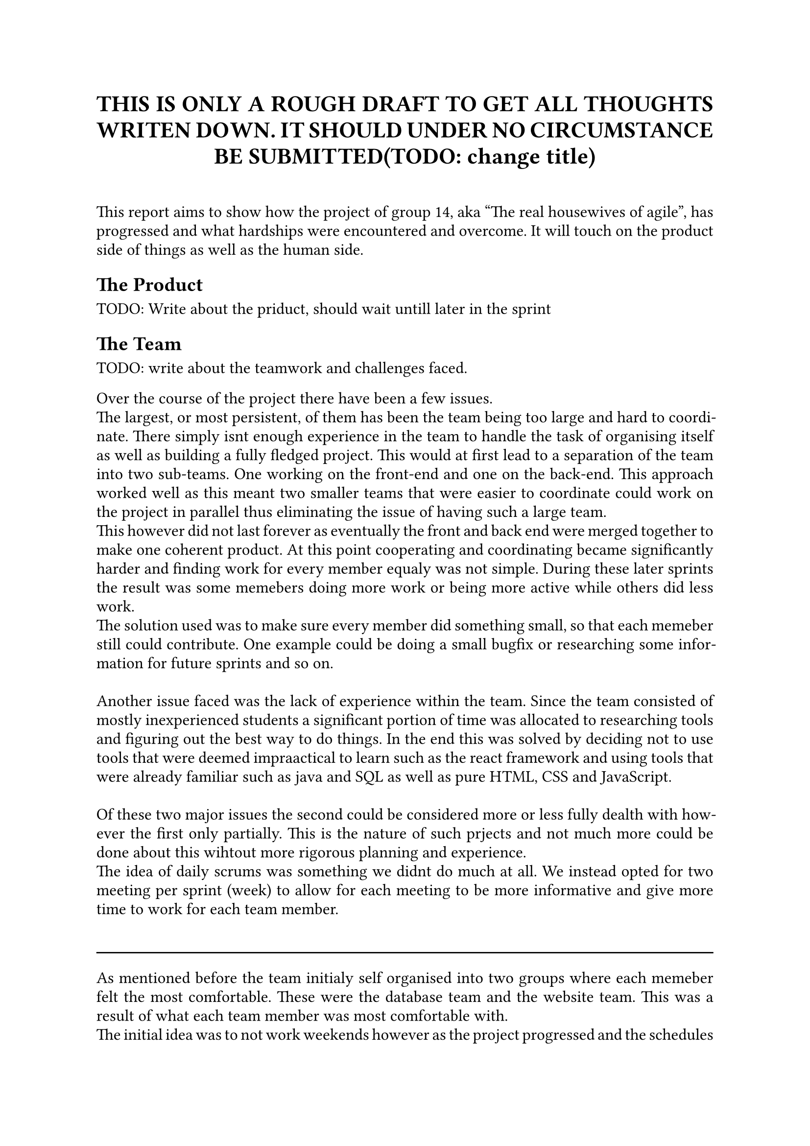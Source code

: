 // Metadata for the PDF, not strictly neccecary but it's nice
#set document(
    title: "Group 14s report for Agile software development, fall of 2024", 
    author: ("Nikhil", "Ali", "Daniell", "Gunnar", "Jesper", "Oscar", "Markus", "Suheib Shahin", "Ida", "Yousef"),
    date: auto,
)

// Paragraph styling
#set par(
    justify: true,
    leading: 0.5em,
)

// setting the font and text size
#set text(
    font: "Linux Libertine",
    size: 12pt,
)

// Report starts here
// The titile, aligned to the center
#align(center,[
    = THIS IS ONLY A ROUGH DRAFT TO GET ALL THOUGHTS WRITEN DOWN. IT SHOULD UNDER NO CIRCUMSTANCE BE SUBMITTED(TODO: change title)\
])
\

This report aims to show how the project of group 14, aka "The real housewives of agile", has progressed and what hardships were encountered and overcome. It will touch on the product side of things as well as the human side.

== The Product

TODO: Write about the priduct, should wait untill later in the sprint

== The Team

TODO: write about the teamwork and challenges faced.

Over the course of the project there have been a few issues.\
The largest, or most persistent, of them has been the team being too large and hard to coordinate. There simply isnt enough experience in the team to handle the task of organising itself as well as building a fully fledged project. This would at first lead to a separation of the team into two sub-teams. One working on the front-end and one on the back-end. This approach worked well as this meant two smaller teams that were easier to coordinate could work on the project in parallel thus eliminating the issue of having such a large team.\
This however did not last forever as eventually the front and back end were merged together to make one coherent product. At this point cooperating and coordinating became significantly harder and finding work for every member equaly was not simple. During these later sprints the result was some memebers doing more work or being more active while others did less work.\
The solution used was to make sure every member did something small, so that each memeber still could contribute. One example could be doing a small bugfix or researching some information for future sprints and so on.\
\
Another issue faced was the lack of experience within the team. Since the team consisted of mostly inexperienced students a significant portion of time was allocated to researching tools and figuring out the best way to do things. In the end this was solved by deciding not to use tools that were deemed impraactical to learn such as the react framework and using tools that were already familiar such as java and SQL as well as pure HTML, CSS and JavaScript.\
\
Of these two major issues the second could be considered more or less fully dealth with however the first only partially. This is the nature of such prjects and not much more could be done about this wihtout more rigorous planning and experience.\
The idea of daily scrums was something we didnt do much at all. We instead opted for two meeting per sprint (week) to allow for each meeting to be more informative and give more time to work for each team member.\
\
#line(length:100%)
As mentioned before the team initialy self organised into two groups where each memeber felt the most comfortable. These were the database team and the website team. This was a result of what each team member was most comfortable with.\
The initial idea was to not work weekends however as the project progressed and the schedules of the team members clashed working weekends became a reasonable option and common place. This was not an issue but shows how time management can be very difficult with such large teams.\
\
The team also did not start out with a unnified style however after consilting with the TA and internal discussion a unified style was decided on and followed. This was a small but uneccecary chunk of time wasted on refactoring code to follow the enw standard and should have been discussed earlier, however this is only a small issue and the refactoring was quickly taken care of.
